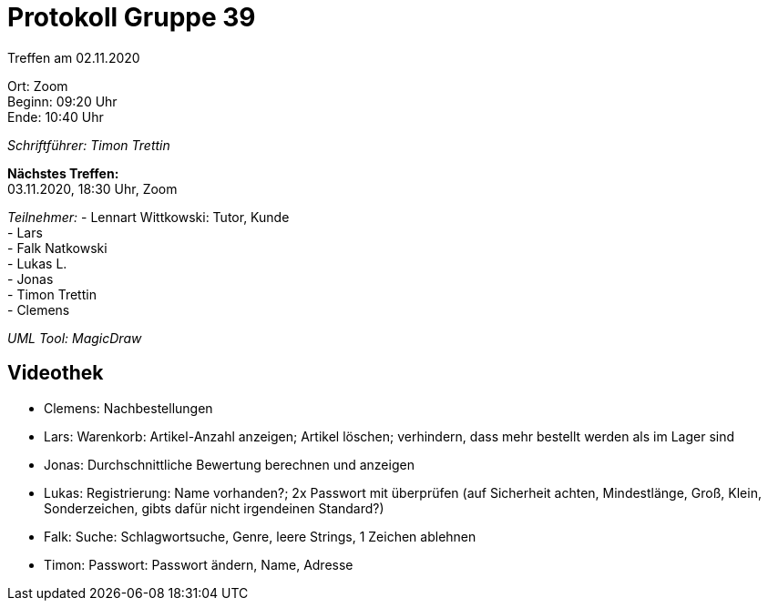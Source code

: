 = Protokoll Gruppe 39

Treffen am 02.11.2020

Ort:      Zoom +
Beginn:   09:20 Uhr +
Ende:     10:40 Uhr

__Schriftführer: Timon Trettin__

*Nächstes Treffen:* +
03.11.2020, 18:30 Uhr, Zoom

__Teilnehmer:__
- Lennart Wittkowski: Tutor, Kunde +
- Lars +
- Falk Natkowski +
- Lukas L. +
- Jonas +
- Timon Trettin +
- Clemens +

__UML Tool: MagicDraw__

== Videothek
- Clemens: Nachbestellungen +
- Lars: Warenkorb: Artikel-Anzahl anzeigen; Artikel löschen; verhindern, dass mehr bestellt werden als im Lager sind +
- Jonas: Durchschnittliche Bewertung berechnen und anzeigen +
- Lukas: Registrierung: Name vorhanden?; 2x Passwort mit überprüfen (auf Sicherheit achten, Mindestlänge, Groß, Klein, Sonderzeichen, gibts dafür nicht irgendeinen Standard?) +
- Falk: Suche: Schlagwortsuche, Genre, leere Strings, 1 Zeichen ablehnen +
- Timon: Passwort: Passwort ändern, Name, Adresse +
